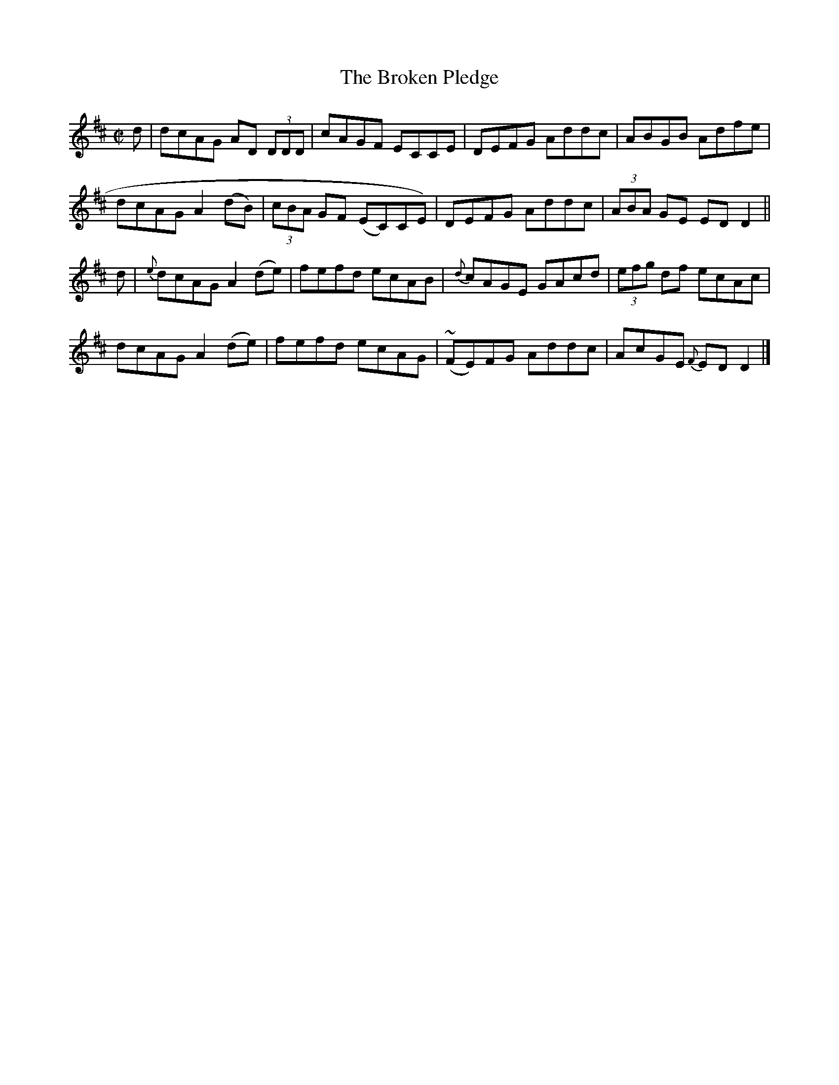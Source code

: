 X:1178
T:The Broken Pledge
M:C|
L:1/8
R:Reel
B:ONeill's 1178
N:Collected by McFadden
K:D
d | dcAG AD (3DDD | cAGF ECCE | DEFG Addc | ABGB Adfe |
dcAG A2(dB) | (3cBA GF (EC)CE) | DEFG Addc | (3ABA GE EDD2 ||
d | {e}dcAGA2(de) | fefd ecAB | {d}cAGE GAcd | (3efg df ecAc |
dcAG A2(de) | fefd ecAG | (~FE)FG Addc | AcGE {F}EDD2 |]
